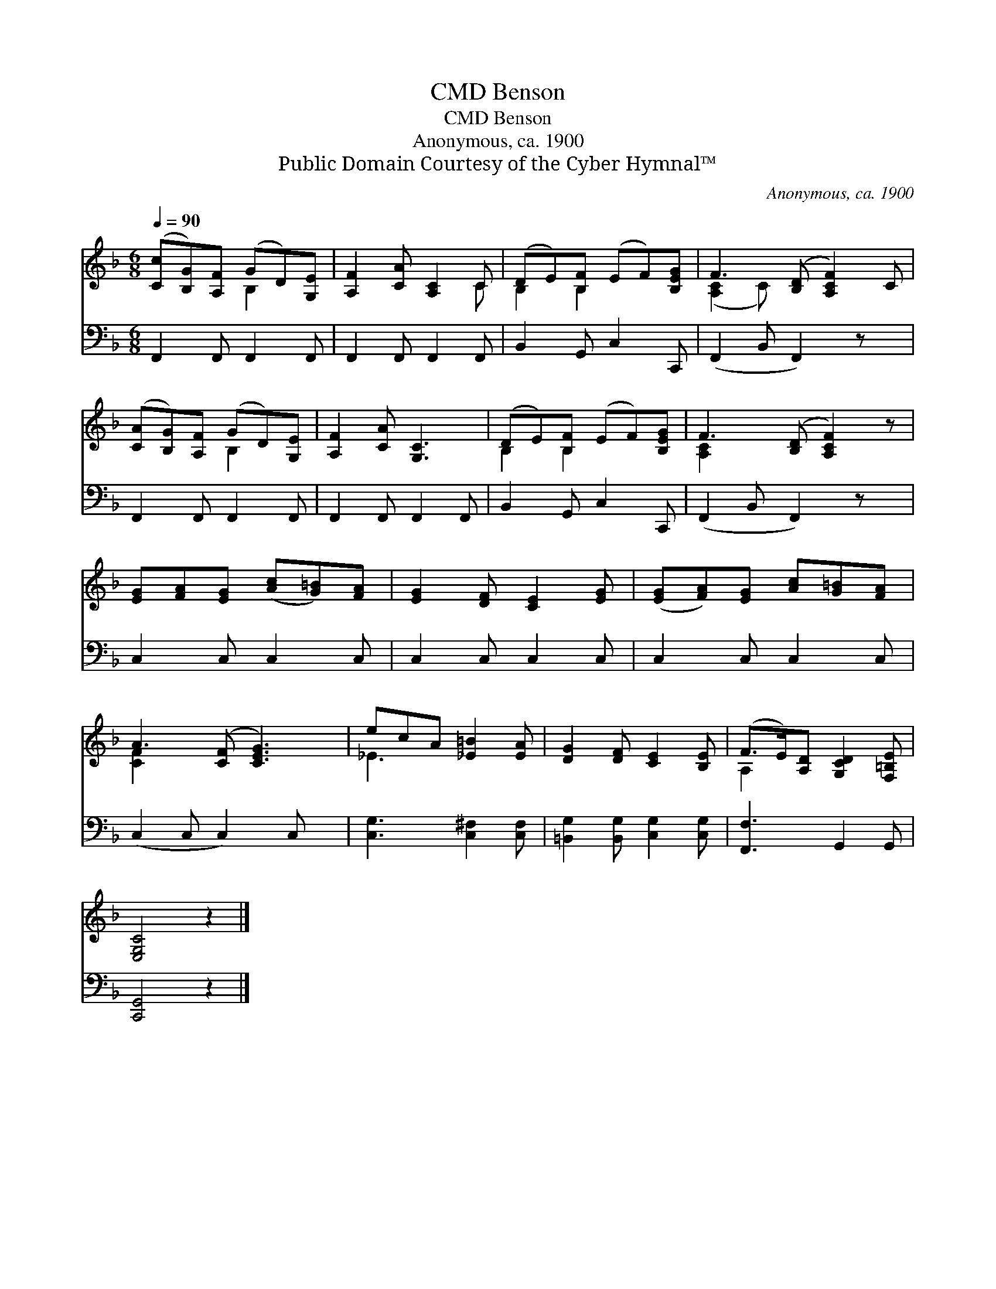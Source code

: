 X:1
T:Benson, CMD
T:Benson, CMD
T:Anonymous, ca. 1900
T:Public Domain Courtesy of the Cyber Hymnal™
C:Anonymous, ca. 1900
Z:Public Domain
Z:Courtesy of the Cyber Hymnal™
%%score ( 1 2 ) 3
L:1/8
Q:1/4=90
M:6/8
K:F
V:1 treble 
V:2 treble 
V:3 bass 
V:1
 ([Cc][B,G])[A,F] (GD)[G,E] | [A,F]2 [CA] [A,C]2 C | (DE)[B,F] (EF)[B,EG] | F3- ([B,D] [A,CF]2) C | %4
 ([CA][B,G])[A,F] (GD)[G,E] | [A,F]2 [CA] [G,C]3 | (DE)[B,F] (EF)[B,EG] | F3- ([B,D] [A,CF]2) z | %8
 [EG][FA][EG] ([Ac][G=B])[FA] | [EG]2 [DF] [CE]2 [EG] | ([EG][FA])[EG] [Ac][G=B][FA] | %11
 A3 ([CF] [CEG]3) | ecA [_E=B]2 [EA] | [DG]2 [DF] [CE]2 [B,E] | (F>E)[A,D] [G,CD]2 [F,=B,E] | %15
 [E,G,C]4 z2 |] %16
V:2
 x3 B,2 x | x5 C | B,2 B,2 x2 | ([A,C]2 C) x4 | x3 B,2 x | x6 | B,2 B,2 x2 | [A,C]2 x5 | x6 | x6 | %10
 x6 | [CF]2 x5 | _E3 x3 | x6 | A,2 x4 | x6 |] %16
V:3
 F,,2 F,, F,,2 F,, | F,,2 F,, F,,2 F,, | B,,2 G,, C,2 C,, | (F,,2 B,, F,,2) z x | %4
 F,,2 F,, F,,2 F,, | F,,2 F,, F,,2 F,, | B,,2 G,, C,2 C,, | (F,,2 B,, F,,2) z x | C,2 C, C,2 C, | %9
 C,2 C, C,2 C, | C,2 C, C,2 C, | (C,2 C, C,2) C, x | [C,G,]3 [C,^F,]2 [C,F,] | %13
 [=B,,G,]2 [B,,G,] [C,G,]2 [C,G,] | [F,,F,]3 G,,2 G,, | [C,,G,,]4 z2 |] %16

